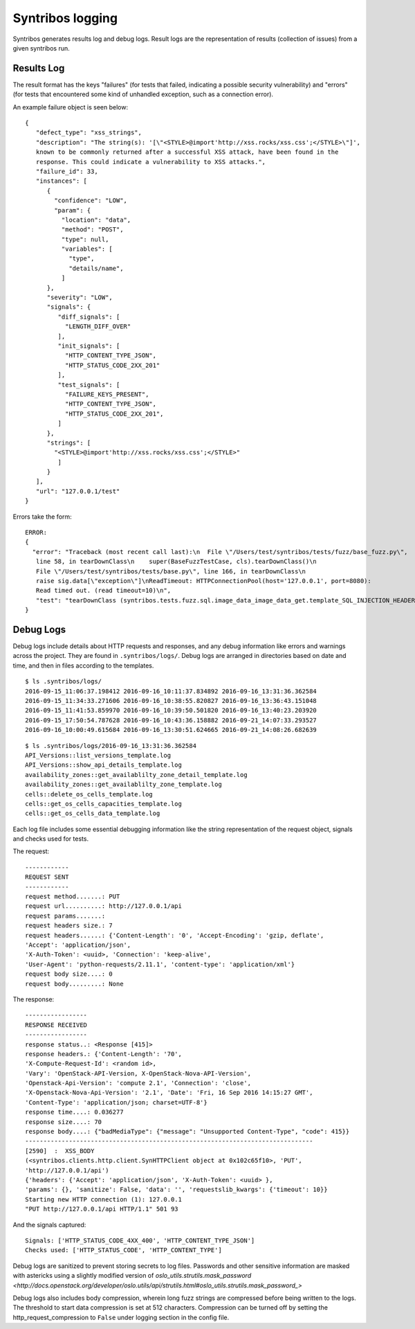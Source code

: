 Syntribos logging
=================

Syntribos generates results log and debug logs. Result logs are the representation of results
(collection of issues) from a given syntribos run.

Results Log
____________

The result format has the keys "failures" (for tests that failed, indicating a possible security
vulnerability) and "errors" (for tests that encountered some kind of unhandled exception, such
as a connection error).

An example failure object is seen below:

::

    {
       "defect_type": "xss_strings",
       "description": "The string(s): '[\"<STYLE>@import'http://xss.rocks/xss.css';</STYLE>\"]',
       known to be commonly returned after a successful XSS attack, have been found in the
       response. This could indicate a vulnerability to XSS attacks.",
       "failure_id": 33,
       "instances": [
          {
            "confidence": "LOW",
            "param": {
              "location": "data",
              "method": "POST",
              "type": null,
              "variables": [
                "type",
                "details/name",
              ]
          },
          "severity": "LOW",
          "signals": {
             "diff_signals": [
               "LENGTH_DIFF_OVER"
             ],
             "init_signals": [
               "HTTP_CONTENT_TYPE_JSON",
               "HTTP_STATUS_CODE_2XX_201"
             ],
             "test_signals": [
               "FAILURE_KEYS_PRESENT",
               "HTTP_CONTENT_TYPE_JSON",
               "HTTP_STATUS_CODE_2XX_201",
             ]
          },
          "strings": [
            "<STYLE>@import'http://xss.rocks/xss.css';</STYLE>"
             ]
          }
       ],
       "url": "127.0.0.1/test"
    }


Errors take the form:

:: 

    ERROR:
    {
      "error": "Traceback (most recent call last):\n  File \"/Users/test/syntribos/tests/fuzz/base_fuzz.py\",
       line 58, in tearDownClass\n    super(BaseFuzzTestCase, cls).tearDownClass()\n
       File \"/Users/test/syntribos/tests/base.py\", line 166, in tearDownClass\n
       raise sig.data[\"exception\"]\nReadTimeout: HTTPConnectionPool(host='127.0.0.1', port=8080):
       Read timed out. (read timeout=10)\n",
       "test": "tearDownClass (syntribos.tests.fuzz.sql.image_data_image_data_get.template_SQL_INJECTION_HEADERS_sql-injection.txt_str21_model1)"
    }


Debug Logs
__________

Debug logs include details about HTTP requests and responses, and any debug information like errors
and warnings across the project. They are found in ``.syntribos/logs/``.
Debug logs are arranged in directories based on date and time, and then
in files according to the templates.

::

    $ ls .syntribos/logs/
    2016-09-15_11:06:37.198412 2016-09-16_10:11:37.834892 2016-09-16_13:31:36.362584
    2016-09-15_11:34:33.271606 2016-09-16_10:38:55.820827 2016-09-16_13:36:43.151048
    2016-09-15_11:41:53.859970 2016-09-16_10:39:50.501820 2016-09-16_13:40:23.203920
    2016-09-15_17:50:54.787628 2016-09-16_10:43:36.158882 2016-09-21_14:07:33.293527
    2016-09-16_10:00:49.615684 2016-09-16_13:30:51.624665 2016-09-21_14:08:26.682639

::

    $ ls .syntribos/logs/2016-09-16_13:31:36.362584
    API_Versions::list_versions_template.log
    API_Versions::show_api_details_template.log
    availability_zones::get_availablilty_zone_detail_template.log
    availability_zones::get_availablilty_zone_template.log
    cells::delete_os_cells_template.log
    cells::get_os_cells_capacities_template.log
    cells::get_os_cells_data_template.log

Each log file includes some essential debugging information like the string representation
of the request object, signals and checks used for tests.

The request:

::

    ------------
    REQUEST SENT
    ------------
    request method.......: PUT
    request url..........: http://127.0.0.1/api
    request params.......:
    request headers size.: 7
    request headers......: {'Content-Length': '0', 'Accept-Encoding': 'gzip, deflate',
    'Accept': 'application/json',
    'X-Auth-Token': <uuid>, 'Connection': 'keep-alive',
    'User-Agent': 'python-requests/2.11.1', 'content-type': 'application/xml'}
    request body size....: 0
    request body.........: None

The response:

::

    -----------------
    RESPONSE RECEIVED
    -----------------
    response status..: <Response [415]>
    response headers.: {'Content-Length': '70',
    'X-Compute-Request-Id': <random id>,
    'Vary': 'OpenStack-API-Version, X-OpenStack-Nova-API-Version',
    'Openstack-Api-Version': 'compute 2.1', 'Connection': 'close',
    'X-Openstack-Nova-Api-Version': '2.1', 'Date': 'Fri, 16 Sep 2016 14:15:27 GMT',
    'Content-Type': 'application/json; charset=UTF-8'}
    response time....: 0.036277
    response size....: 70
    response body....: {"badMediaType": {"message": "Unsupported Content-Type", "code": 415}}
    -------------------------------------------------------------------------------
    [2590]  :  XSS_BODY
    (<syntribos.clients.http.client.SynHTTPClient object at 0x102c65f10>, 'PUT',
    'http://127.0.0.1/api')
    {'headers': {'Accept': 'application/json', 'X-Auth-Token': <uuid> },
    'params': {}, 'sanitize': False, 'data': '', 'requestslib_kwargs': {'timeout': 10}}
    Starting new HTTP connection (1): 127.0.0.1
    "PUT http://127.0.0.1/api HTTP/1.1" 501 93

And the signals captured:

::

    Signals: ['HTTP_STATUS_CODE_4XX_400', 'HTTP_CONTENT_TYPE_JSON']
    Checks used: ['HTTP_STATUS_CODE', 'HTTP_CONTENT_TYPE']

Debug logs are sanitized to prevent storing secrets to log files.
Passwords and other sensitive information are masked with astericks using a slightly modified
version of `oslo_utils.strutils.mask_password <http://docs.openstack.org/developer/oslo.utils/api/strutils.html#oslo_utils.strutils.mask_password_>`

Debug logs also includes body compression, wherein long fuzz strings are compressed before being
written to the logs. The threshold to start data compression is set at 512 characters.
Compression can be turned off by setting the http_request_compression to ``False`` under logging
section in the config file.
